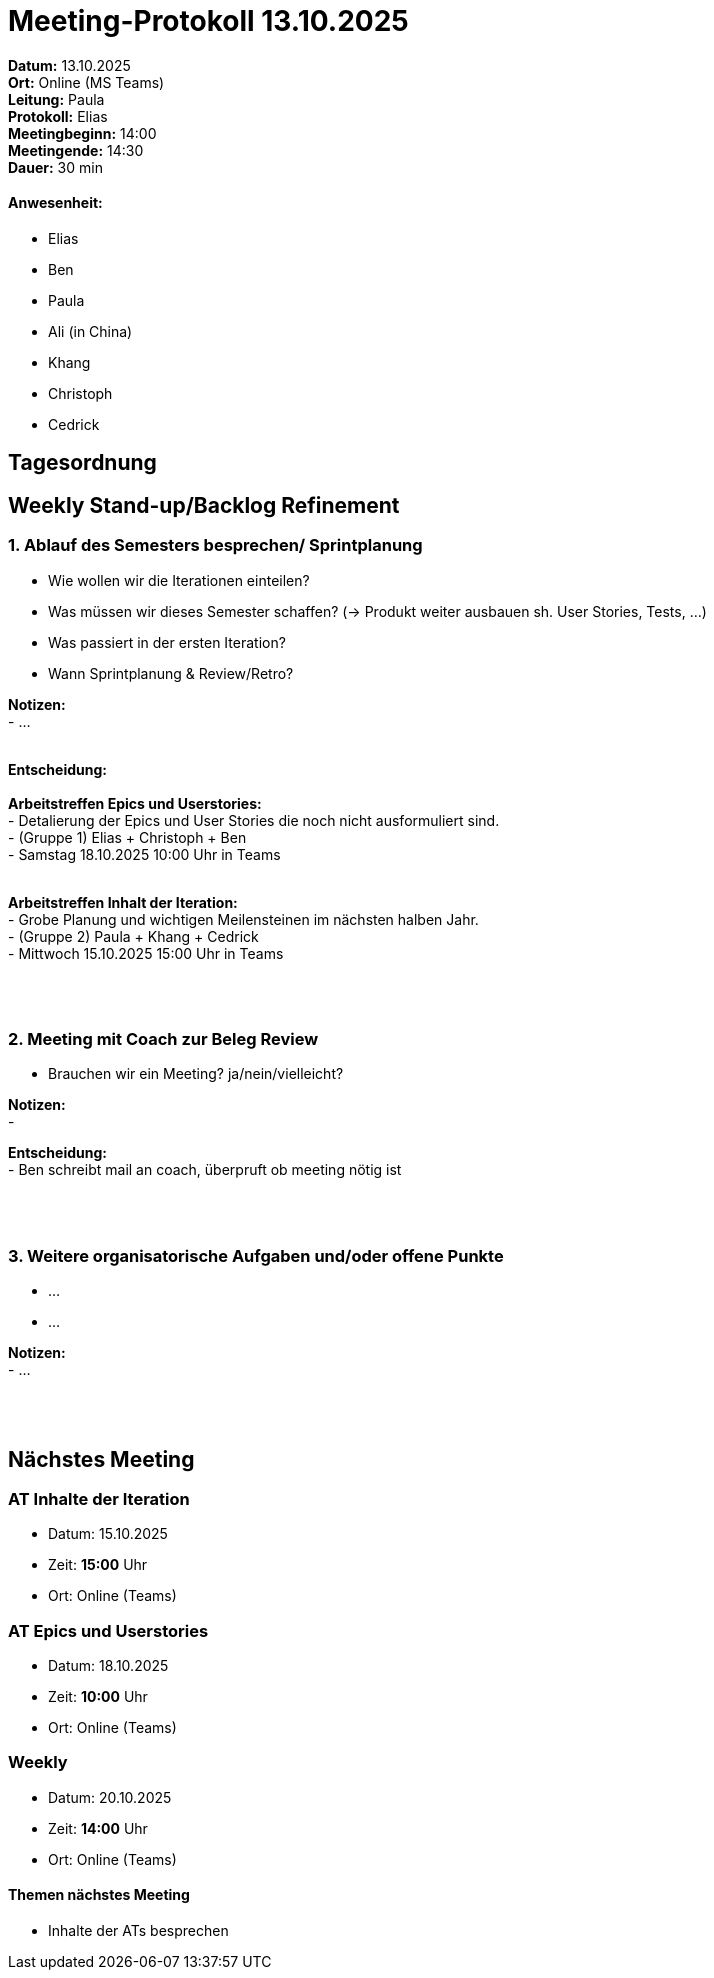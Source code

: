 = Meeting-Protokoll 13.10.2025

*Datum:* 13.10.2025 +
*Ort:* Online (MS Teams) +
*Leitung:* Paula +
*Protokoll:* Elias +
*Meetingbeginn:* 14:00 +
*Meetingende:* 14:30 +
*Dauer:* 30 min 

==== Anwesenheit: 
- Elias
- Ben
- Paula
- Ali (in China)
- Khang
- Christoph
- Cedrick

== Tagesordnung

==  Weekly Stand-up/Backlog Refinement
=== 1. Ablauf des Semesters besprechen/ Sprintplanung
- Wie wollen wir die Iterationen einteilen? +
- Was müssen wir dieses Semester schaffen? (-> Produkt weiter ausbauen sh. User Stories, Tests, ...) +
- Was passiert in der ersten Iteration? +
- Wann Sprintplanung & Review/Retro? +

*Notizen:* +
 - ... +
  +


*Entscheidung:* +
 +
*Arbeitstreffen Epics und Userstories:* +
 - Detalierung der Epics und User Stories die noch nicht ausformuliert sind. +
 - (Gruppe 1) Elias + Christoph + Ben +
 - Samstag 18.10.2025 10:00 Uhr in Teams +
 +

*Arbeitstreffen Inhalt der Iteration:* +
 - Grobe Planung und wichtigen Meilensteinen im nächsten halben Jahr. +
 - (Gruppe 2) Paula + Khang + Cedrick +
 - Mittwoch 15.10.2025 15:00 Uhr in Teams +
 +
 +
 +



=== 2. Meeting mit Coach zur Beleg Review +
 - Brauchen wir ein Meeting? ja/nein/vielleicht? +

*Notizen:* +
- +

*Entscheidung:* +
- Ben schreibt mail an coach, überpruft ob meeting nötig ist +
 +
 +
 +



=== 3. Weitere organisatorische Aufgaben und/oder offene Punkte

- ... +
- ... +

*Notizen:* +
- ... +
 +
 +
 +




== Nächstes Meeting

=== AT Inhalte der Iteration
- Datum: 15.10.2025
- Zeit: *15:00* Uhr
- Ort: Online (Teams)

=== AT Epics und Userstories
- Datum: 18.10.2025
- Zeit: *10:00* Uhr
- Ort: Online (Teams)

=== Weekly
- Datum: 20.10.2025
- Zeit: *14:00* Uhr
- Ort: Online (Teams)

==== Themen nächstes Meeting

- Inhalte der ATs besprechen
